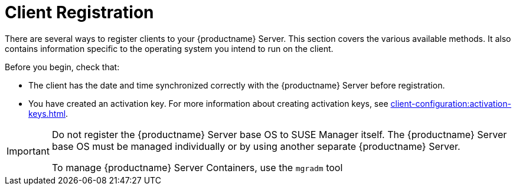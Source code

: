 [[registration-overview]]
= Client Registration

There are several ways to register clients to your {productname} Server.
This section covers the various available methods.
It also contains information specific to the operating system you intend to run on the client.

Before you begin, check that:

* The client has the date and time synchronized correctly with the {productname} Server before registration.
* You have created an activation key.
  For more information about creating activation keys, see xref:client-configuration:activation-keys.adoc[].


[IMPORTANT]
====
Do not register the {productname} Server base OS to SUSE Manager itself.
The {productname} Server base OS must be managed individually or by using another separate {productname} Server.

To manage {productname} Server Containers, use the [literal]``mgradm`` tool

====

ifeval::[{suma-content} == true]
[IMPORTANT]
====
After migrating from an older version of {productname} to a newer version, we strongly recommend re-generating the bootstrap scripts before onboarding new systems to prevent any potential issues.
====
endif::[]
